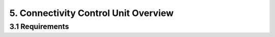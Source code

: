 5. Connectivity Control Unit Overview
=====================================

3.1 Requirements
----------------
